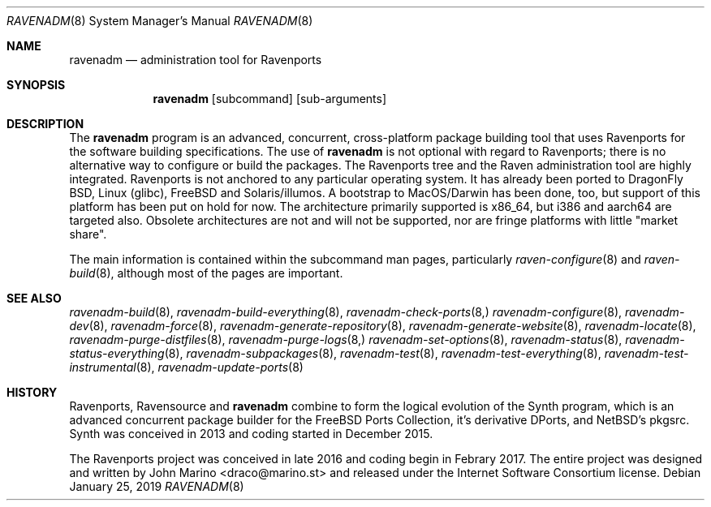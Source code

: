 .Dd January 25, 2019
.Dt RAVENADM 8
.Os
.Sh NAME
.Nm ravenadm
.Nd administration tool for Ravenports
.Sh SYNOPSIS
.Nm
.Op subcommand
.Op sub-arguments
.Sh DESCRIPTION
The
.Nm
program is an advanced, concurrent, cross-platform package building tool
that uses Ravenports for the software building specifications.  The use of
.Nm
is not optional with regard to Ravenports; there is no alternative way to
configure or build the packages.  The Ravenports tree and the Raven
administration tool are highly integrated.  Ravenports is not anchored to
any particular operating system.  It has already been ported to DragonFly
BSD, Linux (glibc), FreeBSD and Solaris/illumos. A bootstrap to
MacOS/Darwin has been done, too, but support of this platform has been
put on hold for now. The architecture primarily supported is x86_64, but
i386 and aarch64 are targeted also. Obsolete architectures are not and will
not be supported, nor are fringe platforms with little "market share".
.Pp
The main information is contained within the subcommand man pages,
particularly
.Xr raven-configure 8
and
.Xr raven-build 8 ,
although most of the pages are important.
.Sh SEE ALSO
.Xr ravenadm-build 8 ,
.Xr ravenadm-build-everything 8 ,
.Xr ravenadm-check-ports 8,
.Xr ravenadm-configure 8 ,
.Xr ravenadm-dev 8 ,
.Xr ravenadm-force 8 ,
.Xr ravenadm-generate-repository 8 ,
.Xr ravenadm-generate-website 8 ,
.Xr ravenadm-locate 8 ,
.Xr ravenadm-purge-distfiles 8 ,
.Xr ravenadm-purge-logs 8,
.Xr ravenadm-set-options 8 ,
.Xr ravenadm-status 8 ,
.Xr ravenadm-status-everything 8 ,
.Xr ravenadm-subpackages 8 ,
.Xr ravenadm-test 8 ,
.Xr ravenadm-test-everything 8 ,
.Xr ravenadm-test-instrumental 8 ,
.Xr ravenadm-update-ports 8
.Sh HISTORY
Ravenports, Ravensource and
.Nm
combine to form the logical evolution of the Synth program, which is an
advanced concurrent package builder for the FreeBSD Ports Collection, it's
derivative DPorts, and NetBSD's pkgsrc.  Synth was conceived in 2013 and
coding started in December 2015.
.Pp
The Ravenports project was conceived in late 2016 and coding begin in
Febrary 2017.  The entire project was designed and written by John Marino
<draco@marino.st> and released under the Internet Software Consortium
license.
